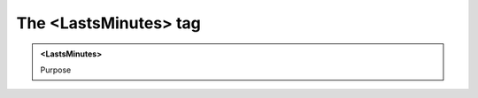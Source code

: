 ======================
The <LastsMinutes> tag
======================
   
.. admonition:: <LastsMinutes>
   
   Purpose



